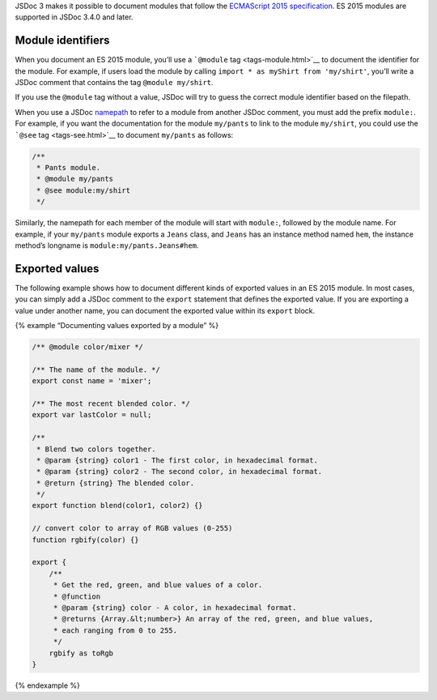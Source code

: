 JSDoc 3 makes it possible to document modules that follow the
`ECMAScript 2015
specification <http://www.ecma-international.org/ecma-262/6.0/#sec-modules>`__.
ES 2015 modules are supported in JSDoc 3.4.0 and later.

Module identifiers
------------------

When you document an ES 2015 module, you’ll use a ```@module``
tag <tags-module.html>`__ to document the identifier for the module. For
example, if users load the module by calling
``import * as myShirt from 'my/shirt'``, you’ll write a JSDoc comment
that contains the tag ``@module my/shirt``.

If you use the ``@module`` tag without a value, JSDoc will try to guess
the correct module identifier based on the filepath.

When you use a JSDoc `namepath <about-namepaths.html>`__ to refer to a
module from another JSDoc comment, you must add the prefix ``module:``.
For example, if you want the documentation for the module ``my/pants``
to link to the module ``my/shirt``, you could use the ```@see``
tag <tags-see.html>`__ to document ``my/pants`` as follows:

.. code:: js

   /**
    * Pants module.
    * @module my/pants
    * @see module:my/shirt
    */

Similarly, the namepath for each member of the module will start with
``module:``, followed by the module name. For example, if your
``my/pants`` module exports a ``Jeans`` class, and ``Jeans`` has an
instance method named ``hem``, the instance method’s longname is
``module:my/pants.Jeans#hem``.

Exported values
---------------

The following example shows how to document different kinds of exported
values in an ES 2015 module. In most cases, you can simply add a JSDoc
comment to the ``export`` statement that defines the exported value. If
you are exporting a value under another name, you can document the
exported value within its ``export`` block.

{% example “Documenting values exported by a module” %}

.. code:: js

   /** @module color/mixer */

   /** The name of the module. */
   export const name = 'mixer';

   /** The most recent blended color. */
   export var lastColor = null;

   /**
    * Blend two colors together.
    * @param {string} color1 - The first color, in hexadecimal format.
    * @param {string} color2 - The second color, in hexadecimal format.
    * @return {string} The blended color.
    */
   export function blend(color1, color2) {}

   // convert color to array of RGB values (0-255)
   function rgbify(color) {}

   export {
       /**
        * Get the red, green, and blue values of a color.
        * @function
        * @param {string} color - A color, in hexadecimal format.
        * @returns {Array.&lt;number>} An array of the red, green, and blue values,
        * each ranging from 0 to 255.
        */
       rgbify as toRgb
   }

{% endexample %}
